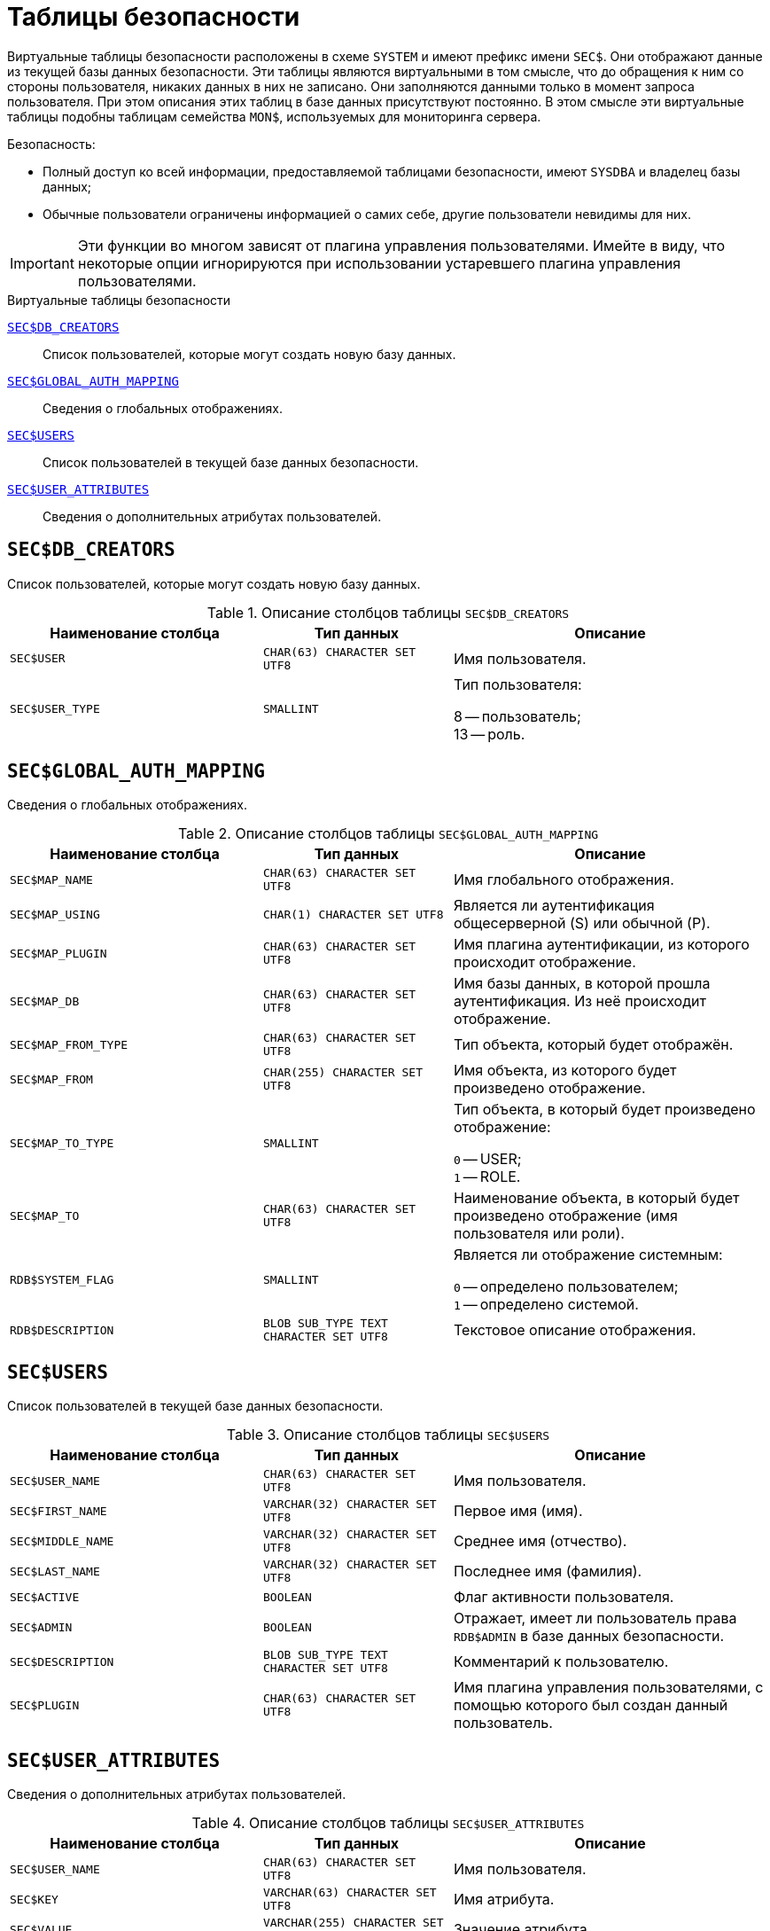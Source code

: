 
:sectnums!:

[appendix]
[[fblangref-sectables]]
= Таблицы безопасности

Виртуальные таблицы безопасности расположены в схеме `SYSTEM` и имеют префикс имени `SEC$`. Они отображают данные из текущей базы данных безопасности. Эти таблицы являются виртуальными в том смысле, что до обращения к ним со стороны пользователя, никаких данных в них не записано. Они заполняются данными только в момент запроса пользователя. При этом описания этих таблиц в базе данных присутствуют постоянно. В этом смысле эти виртуальные таблицы подобны таблицам семейства `MON$`, используемых для мониторинга сервера.


.Безопасность:

* Полный доступ ко всей информации, предоставляемой таблицами безопасности, имеют `SYSDBA` и владелец базы данных;
* Обычные пользователи ограничены информацией о самих себе, другие пользователи невидимы для них.

[IMPORTANT]
====
Эти функции во многом зависят от плагина управления пользователями.
Имейте в виду, что некоторые опции игнорируются при использовании устаревшего плагина управления пользователями.
====


.Виртуальные таблицы безопасности

<<fblangref-sectables-db_creators>>::
Список пользователей, которые могут создать новую базу данных.

<<fblangref-sectables-global_auth_mapping>>::
Сведения о глобальных отображениях.

<<fblangref-sectables-users>>::
Список пользователей в текущей базе данных безопасности.

<<fblangref-sectables-user_attributes>>::
Сведения о дополнительных атрибутах пользователей.

[[fblangref-sectables-db_creators]]
== `SEC$DB_CREATORS`

Список пользователей, которые могут создать новую базу данных.

.Описание столбцов таблицы `SEC$DB_CREATORS`
[cols="<4m,<3m,<5", frame="all", options="header",stripes="none"]
|===
^| Наименование столбца
^| Тип данных
^| Описание

|SEC$USER
|CHAR(63) CHARACTER SET UTF8
|Имя пользователя.

|SEC$USER_TYPE
|SMALLINT
|Тип пользователя:

8 -- пользователь; +
13 -- роль.

|===

[[fblangref-sectables-global_auth_mapping]]
== `SEC$GLOBAL_AUTH_MAPPING`

Сведения о глобальных отображениях.

.Описание столбцов таблицы `SEC$GLOBAL_AUTH_MAPPING`
[cols="<4m,<3m,<5", frame="all", options="header",stripes="none"]
|===
^| Наименование столбца
^| Тип данных
^| Описание

|SEC$MAP_NAME
|CHAR(63) CHARACTER SET UTF8
|Имя глобального отображения.

|SEC$MAP_USING
|CHAR(1) CHARACTER SET UTF8
|Является ли аутентификация общесерверной (S) или обычной (P).

|SEC$MAP_PLUGIN
|CHAR(63) CHARACTER SET UTF8
|Имя плагина аутентификации, из которого происходит отображение.

|SEC$MAP_DB
|CHAR(63) CHARACTER SET UTF8
|Имя базы данных, в которой прошла аутентификация. Из неё происходит отображение.

|SEC$MAP_FROM_TYPE
|CHAR(63) CHARACTER SET UTF8
|Тип объекта, который будет отображён.

|SEC$MAP_FROM
|CHAR(255) CHARACTER SET UTF8
|Имя объекта, из которого будет произведено отображение.

|SEC$MAP_TO_TYPE
|SMALLINT
|Тип объекта, в который будет произведено отображение:

`0` -- USER; +
`1` -- ROLE.

|SEC$MAP_TO
|CHAR(63) CHARACTER SET UTF8
|Наименование объекта, в который будет произведено отображение (имя пользователя или роли).

|RDB$SYSTEM_FLAG
|SMALLINT
|Является ли отображение системным:

`0` -- определено пользователем; +
`1` -- определено системой.

|RDB$DESCRIPTION
|BLOB SUB_TYPE TEXT CHARACTER SET UTF8
|Текстовое описание отображения.
|===

[[fblangref-sectables-users]]
== `SEC$USERS`

Список пользователей в текущей базе данных безопасности.

.Описание столбцов таблицы `SEC$USERS`
[cols="<4m,<3m,<5", frame="all", options="header",stripes="none"]
|===
^| Наименование столбца
^| Тип данных
^| Описание

|SEC$USER_NAME
|CHAR(63) CHARACTER SET UTF8
|Имя пользователя.

|SEC$FIRST_NAME
|VARCHAR(32) CHARACTER SET UTF8
|Первое имя (имя).

|SEC$MIDDLE_NAME
|VARCHAR(32) CHARACTER SET UTF8
|Среднее имя (отчество).

|SEC$LAST_NAME
|VARCHAR(32) CHARACTER SET UTF8
|Последнее имя (фамилия).

|SEC$ACTIVE
|BOOLEAN
|Флаг активности пользователя.

|SEC$ADMIN
|BOOLEAN
|Отражает, имеет ли пользователь права `RDB$ADMIN` в базе данных безопасности.

|SEC$DESCRIPTION
|BLOB SUB_TYPE TEXT CHARACTER SET UTF8
|Комментарий к пользователю.

|SEC$PLUGIN
|CHAR(63) CHARACTER SET UTF8
|Имя плагина управления пользователями, с помощью которого был создан данный пользователь.
|===

[[fblangref-sectables-user_attributes]]
== `SEC$USER_ATTRIBUTES`

Сведения о дополнительных атрибутах пользователей.

.Описание столбцов таблицы `SEC$USER_ATTRIBUTES`
[cols="<4m,<3m,<5", frame="all", options="header",stripes="none"]
|===
^| Наименование столбца
^| Тип данных
^| Описание

|SEC$USER_NAME
|CHAR(63) CHARACTER SET UTF8
|Имя пользователя.

|SEC$KEY
|VARCHAR(63) CHARACTER SET UTF8
|Имя атрибута.

|SEC$VALUE
|VARCHAR(255) CHARACTER SET UTF8
|Значение атрибута.

|SEC$PLUGIN
|CHAR(63) CHARACTER SET UTF8
|Имя плагина управления пользователями, с помощью которого был создан данный пользователь.
|===


.Отображение списка пользователей и их атрибутов
[example]
====
[source,sql]
----
SELECT
  CAST(U.SEC$USER_NAME AS CHAR(20)) AS LOGIN,
  CAST(A.SEC$KEY AS CHAR(10)) AS TAG,
  CAST(A.SEC$VALUE AS CHAR(20)) AS "VALUE",
  U.SEC$PLUGIN AS "PLUGIN"
FROM
  SYSTEM.SEC$USERS U
  LEFT JOIN SYSTEM.SEC$USER_ATTRIBUTES A
       ON U.SEC$USER_NAME = A.SEC$USER_NAME
      AND U.SEC$PLUGIN = A.SEC$PLUGIN;
----

[listing]
----

   LOGIN                TAG        VALUE                PLUGIN
   ==================== ========== ==================== ==========================
   SYSDBA               <null>     <null>               Srp
   ALEX                 B          x                    Srp
   ALEX                 C          sample               Srp
   SYSDBA               <null>     <null>               Legacy_UserManager
----
====

:sectnums:
